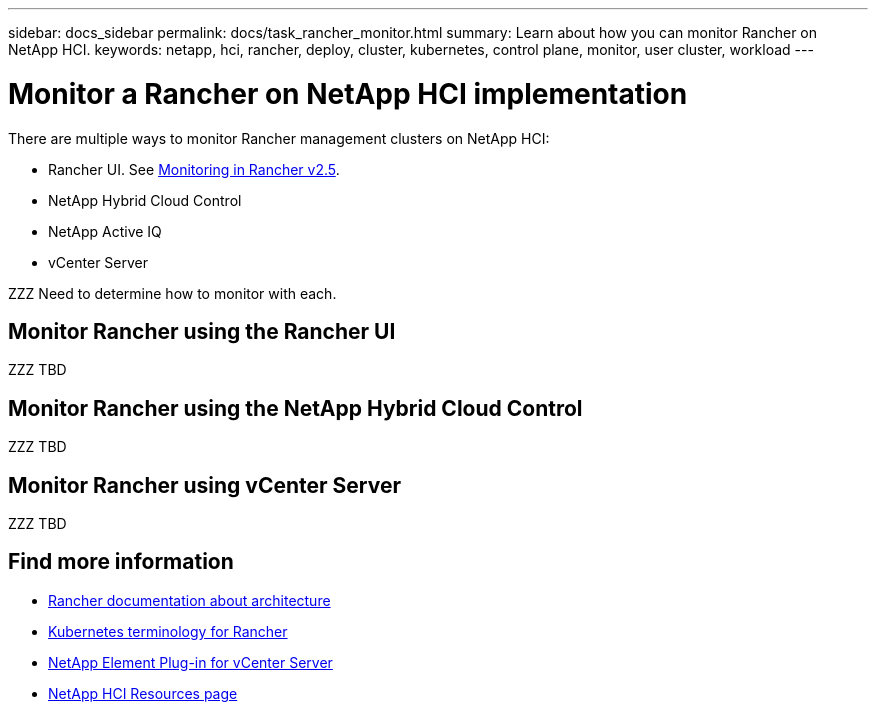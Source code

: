 ---
sidebar: docs_sidebar
permalink: docs/task_rancher_monitor.html
summary: Learn about how you can monitor Rancher on NetApp HCI.
keywords: netapp, hci, rancher, deploy, cluster, kubernetes, control plane, monitor, user cluster, workload
---

= Monitor a Rancher on NetApp HCI implementation
:hardbreaks:
:nofooter:
:icons: font
:linkattrs:
:imagesdir: ../media/

[.lead]
There are multiple ways to monitor Rancher management clusters on NetApp HCI:

* Rancher UI. See https://rancher.com/docs/rancher/v2.x/en/monitoring-alerting/v2.5/[Monitoring in Rancher v2.5].
* NetApp Hybrid Cloud Control
* NetApp Active IQ
* vCenter Server

ZZZ Need to determine how to monitor with each.

== Monitor Rancher using the Rancher UI

ZZZ TBD

== Monitor Rancher using the NetApp Hybrid Cloud Control

ZZZ TBD

== Monitor Rancher using vCenter Server

ZZZ TBD


[discrete]
== Find more information
* https://rancher.com/docs/rancher/v2.x/en/overview/architecture/[Rancher documentation about architecture^]
* https://rancher.com/docs/rancher/v2.x/en/overview/concepts/[Kubernetes terminology for Rancher]
* https://docs.netapp.com/us-en/vcp/index.html[NetApp Element Plug-in for vCenter Server^]
* https://www.netapp.com/us/documentation/hci.aspx[NetApp HCI Resources page^]
